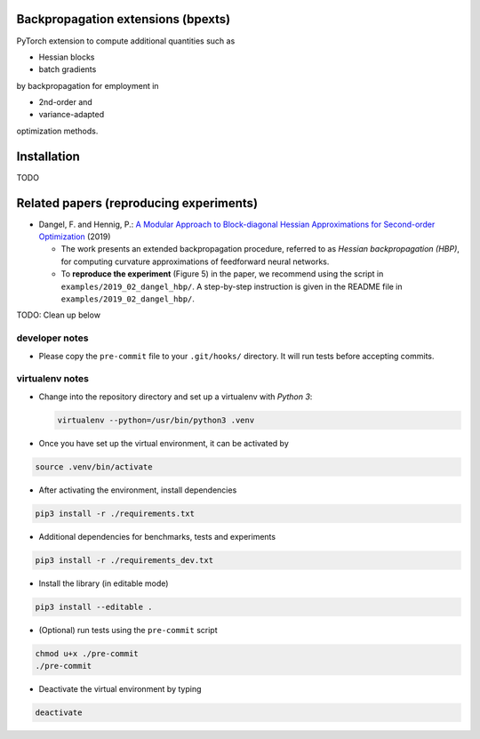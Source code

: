 Backpropagation extensions (bpexts)
###################################

PyTorch extension to compute additional quantities such as

-   Hessian blocks
 
-   batch gradients

by backpropagation for employment in 

-   2nd-order and
 
-   variance-adapted

optimization methods.


Installation
############

TODO


Related papers (reproducing experiments)
########################################

- Dangel, F. and Hennig, P.: `A Modular Approach to Block-diagonal Hessian Approximations for Second-order Optimization <https://arxiv.org/abs/1902.01813>`_ (2019)

  - The work presents an extended backpropagation procedure, referred to as *Hessian backpropagation (HBP)*,
    for computing curvature approximations of feedforward neural networks.

  - To **reproduce the experiment** (Figure 5) in the paper, we recommend using the script in ``examples/2019_02_dangel_hbp/``.
    A step-by-step instruction is given in the README file in ``examples/2019_02_dangel_hbp/``.


TODO: Clean up below

developer notes
===============

-  Please copy the ``pre-commit`` file to your ``.git/hooks/``
   directory. It will run tests before accepting commits.

virtualenv notes
================

-  Change into the repository directory and set up a virtualenv with
   *Python 3*:

   .. code:: console

       virtualenv --python=/usr/bin/python3 .venv

-  Once you have set up the virtual environment, it can be activated by

.. code:: console

    source .venv/bin/activate

-  After activating the environment, install dependencies

.. code:: console

    pip3 install -r ./requirements.txt

-  Additional dependencies for benchmarks, tests and experiments

.. code:: console

    pip3 install -r ./requirements_dev.txt

-  Install the library (in editable mode)

.. code:: console

    pip3 install --editable .

-  (Optional) run tests using the ``pre-commit`` script

.. code:: console

    chmod u+x ./pre-commit
    ./pre-commit

-  Deactivate the virtual environment by typing

.. code:: console

    deactivate
